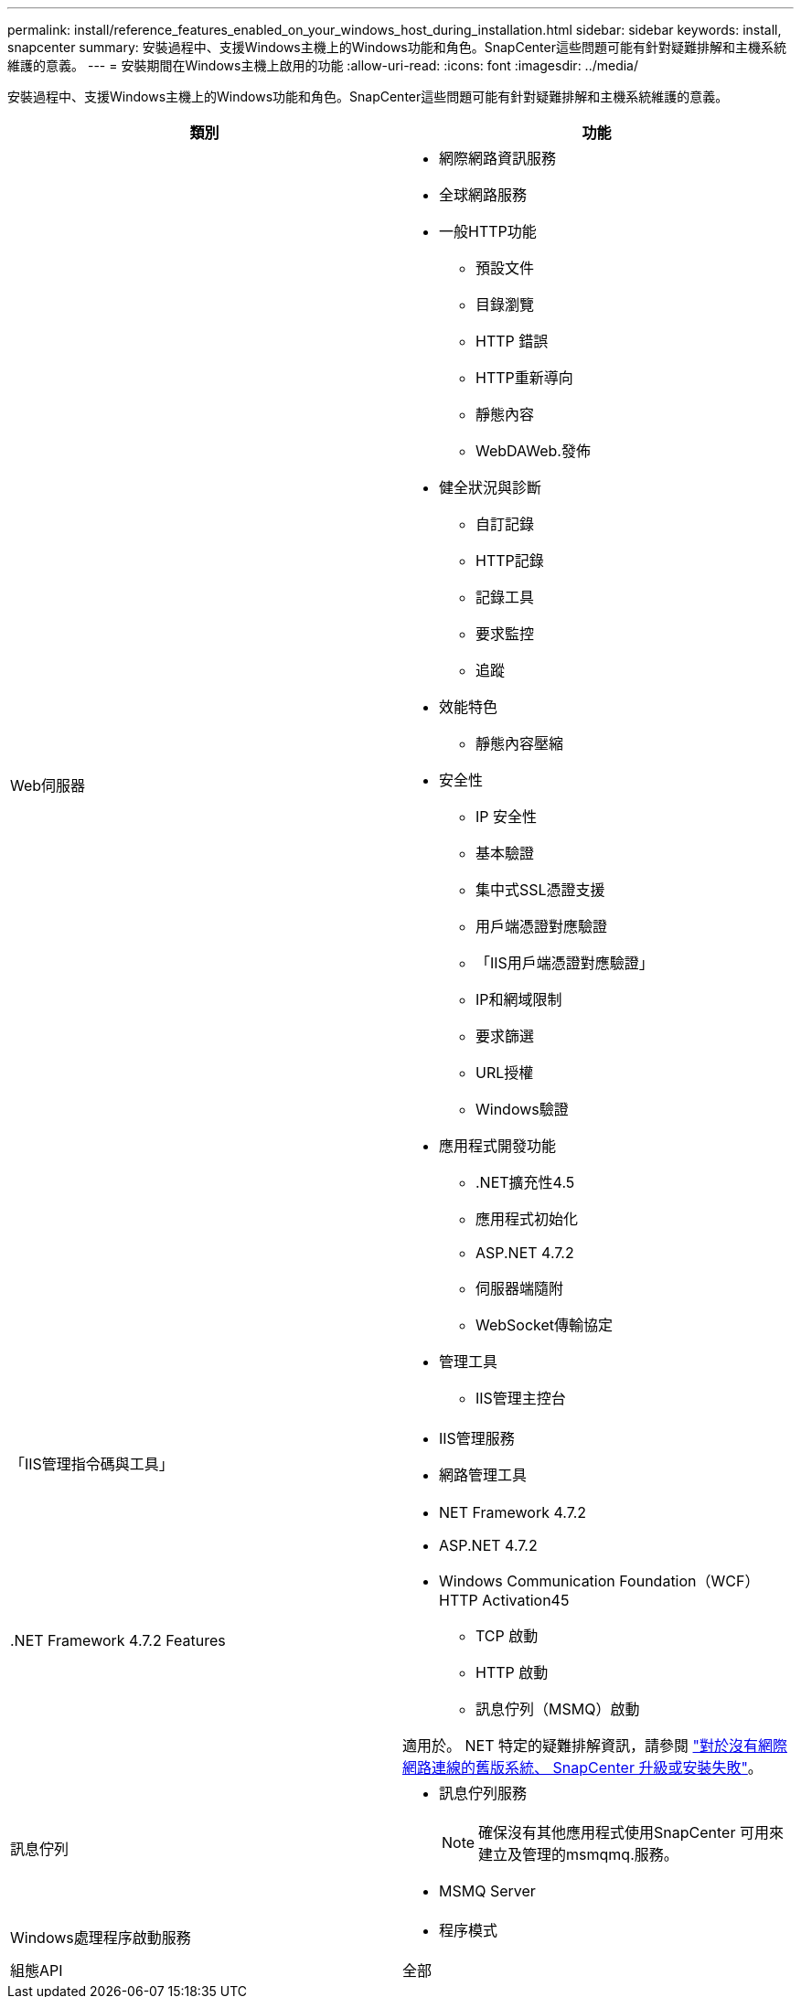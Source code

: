 ---
permalink: install/reference_features_enabled_on_your_windows_host_during_installation.html 
sidebar: sidebar 
keywords: install, snapcenter 
summary: 安裝過程中、支援Windows主機上的Windows功能和角色。SnapCenter這些問題可能有針對疑難排解和主機系統維護的意義。 
---
= 安裝期間在Windows主機上啟用的功能
:allow-uri-read: 
:icons: font
:imagesdir: ../media/


[role="lead"]
安裝過程中、支援Windows主機上的Windows功能和角色。SnapCenter這些問題可能有針對疑難排解和主機系統維護的意義。

|===
| 類別 | 功能 


 a| 
Web伺服器
 a| 
* 網際網路資訊服務
* 全球網路服務
* 一般HTTP功能
+
** 預設文件
** 目錄瀏覽
** HTTP 錯誤
** HTTP重新導向
** 靜態內容
** WebDAWeb.發佈


* 健全狀況與診斷
+
** 自訂記錄
** HTTP記錄
** 記錄工具
** 要求監控
** 追蹤


* 效能特色
+
** 靜態內容壓縮


* 安全性
+
** IP 安全性
** 基本驗證
** 集中式SSL憑證支援
** 用戶端憑證對應驗證
** 「IIS用戶端憑證對應驗證」
** IP和網域限制
** 要求篩選
** URL授權
** Windows驗證


* 應用程式開發功能
+
** .NET擴充性4.5
** 應用程式初始化
** ASP.NET 4.7.2
** 伺服器端隨附
** WebSocket傳輸協定


* 管理工具
+
** IIS管理主控台






 a| 
「IIS管理指令碼與工具」
 a| 
* IIS管理服務
* 網路管理工具




 a| 
+.NET Framework 4.7.2 Features+
 a| 
* NET Framework 4.7.2
* ASP.NET 4.7.2
* Windows Communication Foundation（WCF）HTTP Activation45
+
** TCP 啟動
** HTTP 啟動
** 訊息佇列（MSMQ）啟動




適用於。 NET 特定的疑難排解資訊，請參閱 https://kb.netapp.com/Advice_and_Troubleshooting/Data_Protection_and_Security/SnapCenter/SnapCenter_upgrade_or_install_fails_with_%22This_KB_is_not_related_to_the_OS%22["對於沒有網際網路連線的舊版系統、 SnapCenter 升級或安裝失敗"^]。



 a| 
訊息佇列
 a| 
* 訊息佇列服務
+

NOTE: 確保沒有其他應用程式使用SnapCenter 可用來建立及管理的msmqmq.服務。

* MSMQ Server




 a| 
Windows處理程序啟動服務
 a| 
* 程序模式




 a| 
組態API
 a| 
全部

|===